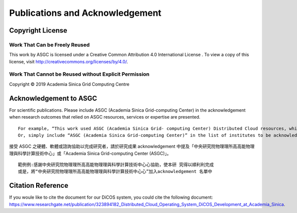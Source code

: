 *********************************
Publications and Acknowledgement
*********************************

====================
Copyright License
====================

Work That Can be Freely Reused 
^^^^^^^^^^^^^^^^^^^^^^^^^^^^^^^

This work by ASGC is licensed under a Creative Common Attribution 4.0 International License |cc|. To view a copy of this license, visit http://creativecommons.org/licenses/by/4.0/.  

.. |cc| image:: image/cc.png


Work That Cannot be Reused without Explicit Permission
^^^^^^^^^^^^^^^^^^^^^^^^^^^^^^^^^^^^^^^^^^^^^^^^^^^^^^^^^^^^^^

Copyright © 2019 Academia Sinica Grid Computing Centre

=============================
Acknowledgement to ASGC
=============================

For scientific publications. Please include ASGC (Academia Sinica Grid-computing Center) in the acknowledgement when research outcomes that relied on ASGC resources, services or expertise are presented.

::

    For example, “This work used ASGC (Academia Sinica Grid- computing Center) Distributed Cloud resources, which is supported by Academia Sinica”
    Or, simply include “ASGC (Academia Sinica Grid-computing Center)” in the list of institutes to be acknowledged. 

接受 ASGC 之硬體、軟體或諮詢協助以完成研究者，請於研究成果 acknowledgement 中提及「中央研究院物理理所⾼高能物理理與科學計算技術中⼼」或「Academia Sinica Grid-computing Center (ASGC)」。


::

    範例例:感謝中央研究院物理理所⾼高能物理理與科學計算技術中⼼心協助，使本研 究得以順利利完成
    或是，將“中央研究院物理理所⾼高能物理理與科學計算技術中⼼心”加入acknowledgement 名單中 

.. seealso::

   https://www.twgrid.org/wordpress/index.php/copyright-and-acknowledgement-to-asgc/

====================
Citation Reference
====================

If you woule like to cite the document for our DiCOS system, you could cite the following document: https://www.researchgate.net/publication/323894182_Distributed_Cloud_Operating_System_DiCOS_Development_at_Academia_Sinica.


